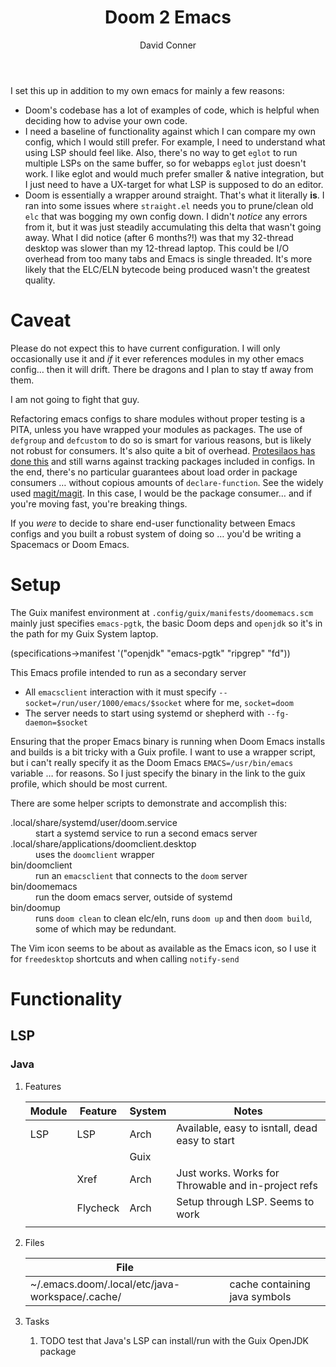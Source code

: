 #+TITLE:     Doom 2 Emacs
#+AUTHOR:    David Conner
#+EMAIL:     aionfork@gmail.com
#+DESCRIPTION: notes

I set this up in addition to my own emacs for mainly a few reasons:

+ Doom's codebase has a lot of examples of code, which is helpful when
  deciding how to advise your own code.
+ I need a baseline of functionality against which I can compare my own
  config, which I would still prefer. For example, I need to understand what
  using LSP should feel like. Also, there's no way to get =eglot= to run
  multiple LSPs on the same buffer, so for webapps =eglot= just doesn't
  work. I like eglot and would much prefer smaller & native integration, but I
  just need to have a UX-target for what LSP is supposed to do an editor.
+ Doom is essentially a wrapper around straight. That's what it literally
  *is*. I ran into some issues where =straight.el= needs you to prune/clean
  old =elc= that was bogging my own config down. I didn't /notice/ any errors
  from it, but it was just steadily accumulating this delta that wasn't going
  away. What I did notice (after 6 months?!) was that my 32-thread desktop was
  slower than my 12-thread laptop. This could be I/O overhead from too many
  tabs and Emacs is single threaded. It's more likely that the ELC/ELN
  bytecode being produced wasn't the greatest quality.

* Caveat


Please do not expect this to have current configuration. I will only
occasionally use it and /if/ it ever references modules in my other emacs
config... then it will drift. There be dragons and I plan to stay tf away from
them.

#+ATTR_HTML: width: 400px
[[file:img/nicol-bolas.jpg]]

I am not going to fight that guy.

Refactoring emacs configs to share modules without proper testing is a PITA,
unless you have wrapped your modules as packages. The use of =defgroup= and
=defcustom= to do so is smart for various reasons, but is likely not robust
for consumers. It's also quite a bit of overhead. [[https://github.com/protesilaos/dotfiles?tab=readme-ov-file#do-not-track-my-dotfiles-rolling-unstable-and-untested][Protesilaos has done this]]
and still warns against tracking packages included in configs.  In the end,
there's no particular guarantees about load order in package consumers
... without copious amounts of =declare-function=. See the widely used
[[https://github.com/magit/magit/blob/main/lisp/magit-base.el#L57-L64][magit/magit]]. In this case, I would be the package consumer... and if you're
moving fast, you're breaking things.

If you /were/ to decide to share end-user functionality between Emacs configs
and you built a robust system of doing so ... you'd be writing a Spacemacs or
Doom Emacs.

* Setup

The Guix manifest environment at =.config/guix/manifests/doomemacs.scm= mainly
just specifies =emacs-pgtk=, the basic Doom deps and =openjdk= so it's in the
path for my Guix System laptop.

#+begin_example scheme
(specifications->manifest
 '("openjdk"
   "emacs-pgtk"
   "ripgrep"
   "fd"))
#+end_example

This Emacs profile intended to run as a secondary server

+ All =emacsclient= interaction with it must specify
  =--socket=/run/user/1000/emacs/$socket= where for me, =socket=doom=
+ The server needs to start using systemd or shepherd with
  =--fg-daemon=$socket=

Ensuring that the proper Emacs binary is running when Doom Emacs installs and
builds is a bit tricky with a Guix profile. I want to use a wrapper script,
but i can't really specify it as the Doom Emacs =EMACS=/usr/bin/emacs=
variable ... for reasons. So I just specify the binary in the link to the guix
profile, which should be most current.

There are some helper scripts to demonstrate and accomplish this:

+ .local/share/systemd/user/doom.service :: start a systemd service to run a
  second emacs server
+ .local/share/applications/doomclient.desktop :: uses the =doomclient=
  wrapper
+ bin/doomclient :: run an =emacsclient= that connects to the =doom= server
+ bin/doomemacs :: run the doom emacs server, outside of systemd
+ bin/doomup :: runs =doom clean= to clean elc/eln, runs =doom up= and then
  =doom build=, some of which may be redundant.

The Vim icon seems to be about as available as the Emacs icon, so I use it for
=freedesktop= shortcuts and when calling =notify-send=

* Functionality

**  LSP

*** Java

**** Features

|--------+----------+--------+-----------------------------------------------------|
| Module | Feature  | System | Notes                                               |
|--------+----------+--------+-----------------------------------------------------|
| LSP    | LSP      | Arch   | Available, easy to isntall, dead easy to start      |
|        |          | Guix   |                                                     |
|        | Xref     | Arch   | Just works. Works for Throwable and in-project refs |
|        | Flycheck | Arch   | Setup through LSP. Seems to work                    |
|--------+----------+--------+-----------------------------------------------------|
|        |          |        |                                                     |
|--------+----------+--------+-----------------------------------------------------|

**** Files

|-------------------------------------------------+-------------------------------|
| File                                            |                               |
|-------------------------------------------------+-------------------------------|
| ~/.emacs.doom/.local/etc/java-workspace/.cache/ | cache containing java symbols |
|-------------------------------------------------+-------------------------------|

**** Tasks

***** TODO test that Java's LSP can install/run with the Guix OpenJDK package
